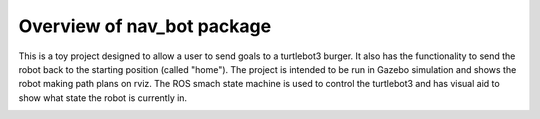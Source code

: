 .. _overview:


*********************************
Overview of nav_bot package
*********************************

This is a toy project designed to allow a user to send goals to a turtlebot3 burger. It also has the functionality to send the robot back to the starting position (called "home"). The project is intended to be run in Gazebo simulation and shows the robot making path plans on rviz. The ROS smach state machine is used to control the turtlebot3 and has visual aid to show what state the robot is currently in.

.. image:: pictures/nav_bot_fsm.png